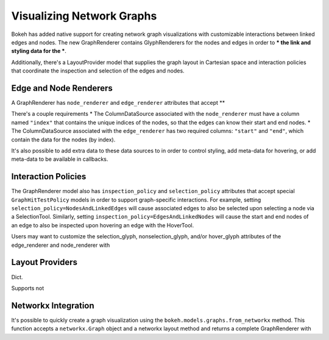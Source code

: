 .. _userguide_graphs:

Visualizing Network Graphs
==========================

Bokeh has added native support for creating network graph visualizations with
customizable interactions between linked edges and nodes. The new
GraphRenderer contains GlyphRenderers for the nodes and edges in order to
*** the link and styling data for the ***.

Additionally, there's a LayoutProvider model that supplies the graph layout in
Cartesian space and interaction policies that coordinate the inspection and
selection of the edges and nodes.

Edge and Node Renderers
-----------------------

A GraphRenderer has ``node_renderer`` and ``edge_renderer`` attributes that
accept **

There's a couple requirements
* The ColumnDataSource associated with the ``node_renderer`` must have a column
named ``"index"`` that contains the unique indices of the nodes, so that the
edges can know their start and end nodes.
* The ColumnDataSource associated with the ``edge_renderer`` has two required
columns: ``"start"`` and ``"end"``, which contain the data for the nodes (by
index).

It's also possible to add extra data to these data sources to in order to
control styling, add meta-data for hovering, or add meta-data to be
available in callbacks.

Interaction Policies
--------------------

The GraphRenderer model also has ``inspection_policy`` and ``selection_policy``
attributes that accept special ``GraphHitTestPolicy`` models in order to
support graph-specific interactions. For example, setting
``selection_policy=NodesAndLinkedEdges`` will cause associated edges to also
be selected upon selecting a node via a SelectionTool. Similarly, setting
``inspection_policy=EdgesAndLinkedNodes`` will cause the start and end nodes
of an edge to also be inspected upon hovering an edge with the HoverTool.

Users may want to customize the selection_glyph, nonselection_glyph, and/or
hover_glyph attributes of the edge_renderer and node_renderer with


Layout Providers
----------------

Dict.

Supports not

Networkx Integration
--------------------

It's possible to quickly create a graph visualization using the
``bokeh.models.graphs.from_networkx`` method. This function accepts a
``networkx.Graph`` object and a networkx layout method and returns a
complete GraphRenderer with
